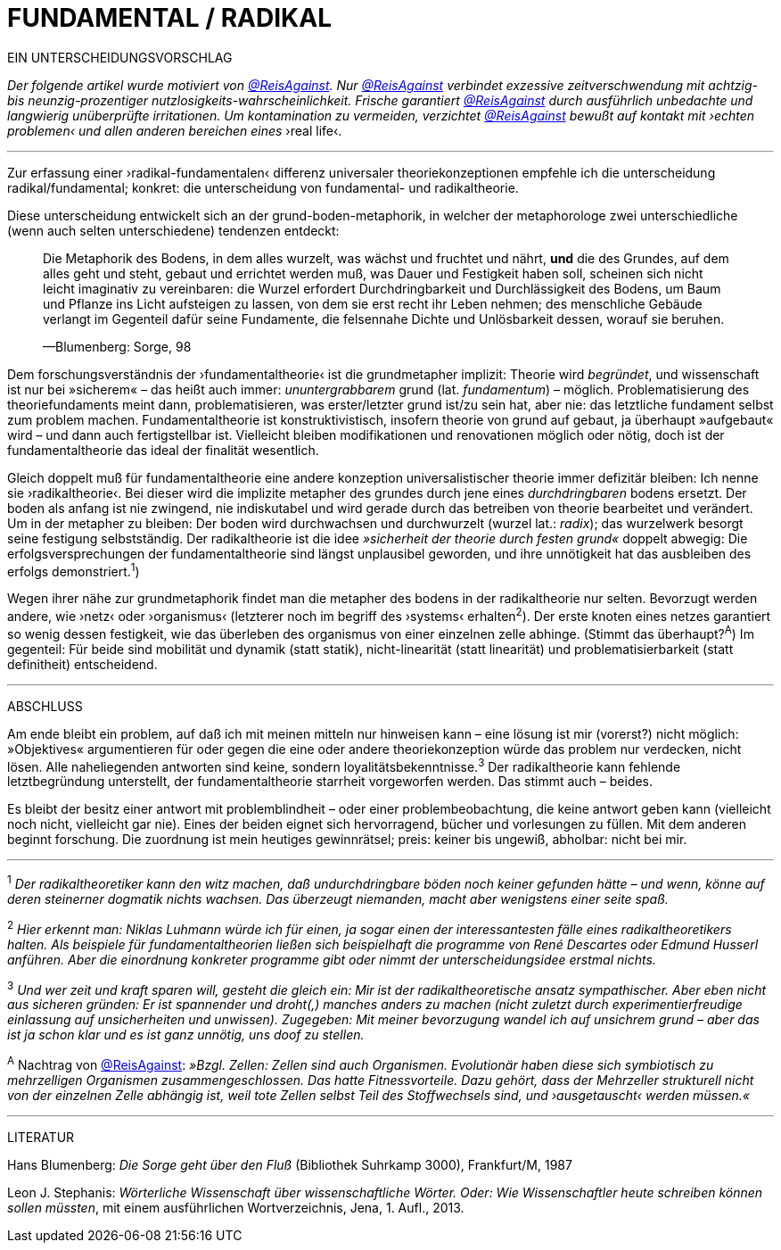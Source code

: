 # FUNDAMENTAL / RADIKAL
:hp-tags: grund, fundamental, metaphorik, universaltheorie, radikal, theorie, 
:published_at: 2017-01-15

EIN UNTERSCHEIDUNGSVORSCHLAG



_Der folgende artikel wurde motiviert von https://twitter.com/ReisAgainst[@ReisAgainst]. Nur https://twitter.com/ReisAgainst[@ReisAgainst] verbindet exzessive zeitverschwendung mit achtzig- bis neunzig-prozentiger nutzlosigkeits-wahrscheinlichkeit. Frische garantiert https://twitter.com/ReisAgainst[@ReisAgainst] durch ausführlich unbedachte und langwierig unüberprüfte irritationen. Um kontamination zu vermeiden, verzichtet https://twitter.com/ReisAgainst[@ReisAgainst] bewußt auf kontakt mit ›echten problemen‹ und allen anderen bereichen eines_ ›real life‹.

---


Zur erfassung einer ›radikal-fundamentalen‹ differenz universaler theoriekonzeptionen empfehle ich die unterscheidung radikal/fundamental; konkret: die unterscheidung von fundamental- und radikaltheorie. 

Diese unterscheidung entwickelt sich an der grund-boden-metaphorik, in welcher der metaphorologe zwei unterschiedliche (wenn auch selten unterschiedene) tendenzen entdeckt: 

> [small]#Die Metaphorik# des Bodens, in dem alles wurzelt, was wächst und fruchtet und nährt, *und* die des Grundes, auf dem alles geht und steht, gebaut und errichtet werden muß, was Dauer und Festigkeit haben soll, scheinen sich nicht leicht imaginativ zu vereinbaren: die Wurzel erfordert Durchdringbarkeit und Durchlässigkeit des Bodens, um Baum und Pflanze ins Licht aufsteigen zu lassen, von dem sie erst recht ihr Leben nehmen; des menschliche Gebäude verlangt im Gegenteil dafür seine Fundamente, die felsennahe Dichte und Unlösbarkeit dessen, worauf sie beruhen. 
>
> —Blumenberg: Sorge, 98

Dem forschungsverständnis der ›fundamentaltheorie‹ ist die grundmetapher implizit: Theorie wird _begründet_, und wissenschaft ist nur bei »sicherem« – das heißt auch immer: _ununtergrabbarem_ grund (lat. _fundamentum_) – möglich. Problematisierung des theoriefundaments meint dann, problematisieren, was erster/letzter grund ist/zu sein hat, aber nie: das letztliche fundament selbst zum problem machen. Fundamentaltheorie ist konstruktivistisch, insofern theorie von grund auf gebaut, ja überhaupt »aufgebaut« wird – und dann auch fertigstellbar ist. Vielleicht bleiben modifikationen und renovationen möglich oder nötig, doch ist der fundamentaltheorie das ideal der finalität wesentlich. 

Gleich doppelt muß für fundamentaltheorie eine andere konzeption universalistischer theorie immer defizitär bleiben: Ich nenne sie ›radikaltheorie‹. Bei dieser wird die implizite metapher des grundes durch jene eines _durchdringbaren_ bodens ersetzt. Der boden als anfang ist nie zwingend, nie indiskutabel und wird gerade durch das betreiben von theorie bearbeitet und verändert. Um in der metapher zu bleiben: Der boden wird durchwachsen und durchwurzelt (wurzel lat.: _radix_); das wurzelwerk besorgt seine festigung selbstständig. Der radikaltheorie ist die idee _»sicherheit der theorie durch festen grund«_ doppelt abwegig: Die erfolgsversprechungen der fundamentaltheorie sind längst unplausibel geworden, und ihre unnötigkeit hat das ausbleiben des erfolgs demonstriert.^1^) 

Wegen ihrer nähe zur grundmetaphorik findet man die metapher des bodens in der radikaltheorie nur selten. Bevorzugt werden andere, wie ›netz‹ oder ›organismus‹ (letzterer noch im begriff des ›systems‹ erhalten^2^). Der erste knoten eines netzes garantiert so wenig dessen festigkeit, wie das überleben des organismus von einer einzelnen zelle abhinge. (Stimmt das überhaupt?^A^) Im gegenteil: Für beide sind mobilität und dynamik (statt statik), nicht-linearität (statt linearität) und problematisierbarkeit (statt definitheit) entscheidend.

---

ABSCHLUSS

Am ende bleibt ein problem, auf daß ich mit meinen mitteln nur hinweisen kann – eine lösung ist mir (vorerst?) nicht möglich: »Objektives« argumentieren für oder gegen die eine oder andere theoriekonzeption würde das problem nur verdecken, nicht lösen. Alle naheliegenden antworten sind keine, sondern loyalitätsbekenntnisse.^3^ Der radikaltheorie kann fehlende letztbegründung unterstellt, der fundamentaltheorie starrheit vorgeworfen werden. Das stimmt auch – beides. 

Es bleibt der besitz einer antwort mit problemblindheit – oder einer problembeobachtung, die keine antwort geben kann (vielleicht noch nicht, vielleicht gar nie). Eines der beiden eignet sich hervorragend, bücher und vorlesungen zu füllen. Mit dem anderen beginnt forschung. Die zuordnung ist mein heutiges gewinnrätsel; preis: keiner bis ungewiß, abholbar: nicht bei mir.


---

^1^ _Der radikaltheoretiker kann den witz machen, daß undurchdringbare böden noch keiner gefunden hätte – und wenn, könne auf deren steinerner dogmatik nichts wachsen. Das überzeugt niemanden, macht aber wenigstens einer seite spaß._

^2^ _Hier erkennt man: Niklas Luhmann würde ich für einen, ja sogar einen der interessantesten fälle eines radikaltheoretikers halten. Als beispiele für fundamentaltheorien ließen sich beispielhaft die programme von René Descartes oder Edmund Husserl anführen. Aber die einordnung konkreter programme gibt oder nimmt der unterscheidungsidee erstmal nichts._

^3^ _Und wer zeit und kraft sparen will, gesteht die gleich ein: Mir ist der radikaltheoretische ansatz sympathischer. Aber eben nicht aus sicheren gründen: Er ist spannender und droht(,) manches anders zu machen (nicht zuletzt durch experimentierfreudige einlassung auf unsicherheiten und unwissen). Zugegeben: Mit meiner bevorzugung wandel ich auf unsichrem grund – aber das ist ja schon klar und es ist ganz unnötig, uns doof zu stellen._ 

^A^ Nachtrag von https://twitter.com/ReisAgainst[@ReisAgainst]: _»Bzgl. Zellen: Zellen sind auch Organismen. Evolutionär haben diese sich symbiotisch zu mehrzelligen Organismen zusammengeschlossen. Das hatte Fitnessvorteile. Dazu gehört, dass der Mehrzeller strukturell nicht von der einzelnen Zelle abhängig ist, weil tote Zellen selbst Teil des Stoffwechsels sind, und ›ausgetauscht‹ werden müssen.«_

---

LITERATUR

Hans Blumenberg: _Die Sorge geht über den Fluß_ (Bibliothek Suhrkamp 3000), Frankfurt/M, 1987

Leon J. Stephanis: _Wörterliche Wissenschaft über wissenschaftliche Wörter. Oder: Wie Wissenschaftler heute schreiben können sollen müssten_, mit einem ausführlichen Wortverzeichnis, Jena, 1. Aufl., 2013.
